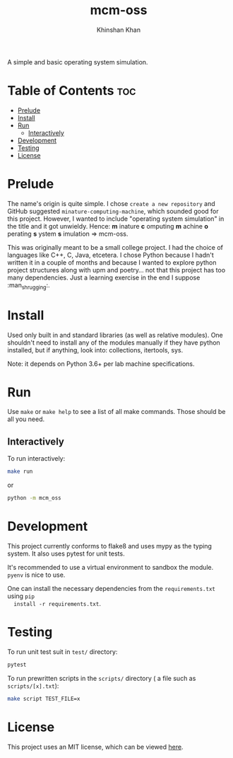 #+TITLE: mcm-oss
#+AUTHOR: Khinshan Khan
#+STARTIP: overview

A simple and basic operating system simulation.

* Table of Contents :toc:
- [[#prelude][Prelude]]
- [[#install][Install]]
- [[#run][Run]]
  - [[#interactively][Interactively]]
- [[#development][Development]]
- [[#testing][Testing]]
- [[#license][License]]

* Prelude

  The name's origin is quite simple. I chose =create a new repository= and GitHub
  suggested =minature-computing-machine=, which sounded good for this project.
  However, I wanted to include "operating system simulation" in the title and it
  got unwieldy. Hence: *m* inature *c* omputing *m* achine *o* perating *s* ystem *s*
  imulation => mcm-oss.

  This was originally meant to be a small college project. I had the choice of
  languages like C++, C, Java, etcetera. I chose Python because I hadn't written
  it in a couple of months and because I wanted to explore python project
  structures along with upm and poetry... not that this project has too many
  dependencies. Just a learning exercise in the end I suppose :man_shrugging:.

* Install

  Used only built in and standard libraries (as well as relative modules). One
  shouldn't need to install any of the modules manually if they have python
  installed, but if anything, look into: collections, itertools, sys.

  Note: it depends on Python 3.6+ per lab machine specifications.

* Run

  Use =make= or =make help= to see a list of all make commands. Those should be all you need.

** Interactively

   To run interactively:
   #+begin_src bash
make run
   #+end_src
   or
   #+begin_src bash
python -m mcm_oss
   #+end_src

* Development

  This project currently conforms to flake8 and uses mypy as the typing
  system. It also uses pytest for unit tests.

  It's recommended to use a virtual environment to sandbox the module. =pyenv= is
  nice to use.

  One can install the necessary dependencies from the =requirements.txt= using =pip
  install -r requirements.txt=.

* Testing

  To run unit test suit in =test/= directory:
  #+begin_src bash
pytest
  #+end_src

  To run prewritten scripts in the =scripts/= directory ( a file such as =scripts/[x].txt=):
  #+begin_src bash
make script TEST_FILE=x
  #+end_src

* License

  This project uses an MIT license, which can be viewed [[file:LICENSE.org][here]].
